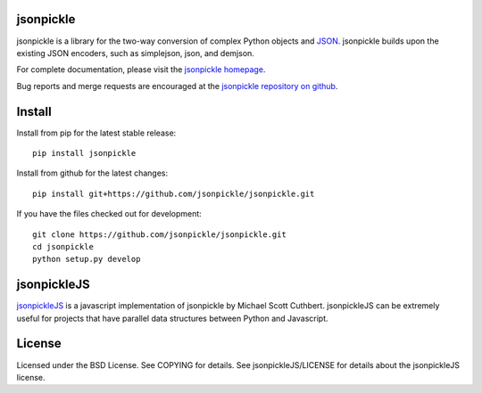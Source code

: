 jsonpickle
==========
jsonpickle is a library for the two-way conversion of complex Python objects
and `JSON <http://json.org/>`_.  jsonpickle builds upon the existing JSON
encoders, such as simplejson, json, and demjson.

For complete documentation, please visit the
`jsonpickle homepage <http://jsonpickle.github.io/>`_.

Bug reports and merge requests are encouraged at the
`jsonpickle repository on github <https://github.com/jsonpickle/jsonpickle>`_.

Install
=======

Install from pip for the latest stable release:

::

    pip install jsonpickle

Install from github for the latest changes:

::

    pip install git+https://github.com/jsonpickle/jsonpickle.git

If you have the files checked out for development:

::

    git clone https://github.com/jsonpickle/jsonpickle.git
    cd jsonpickle
    python setup.py develop


jsonpickleJS
============
`jsonpickleJS <https://github.com/cuthbertLab/jsonpickleJS>`_
is a javascript implementation of jsonpickle by Michael Scott Cuthbert.
jsonpickleJS can be extremely useful for projects that have parallel data
structures between Python and Javascript.

License
=======
Licensed under the BSD License. See COPYING for details.
See jsonpickleJS/LICENSE for details about the jsonpickleJS license.
